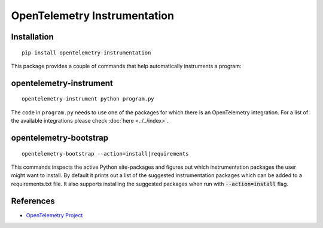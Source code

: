 OpenTelemetry Instrumentation
=============================

|pypi|

.. |pypi| image:: https://badge.fury.io/py/opentelemetry-instrumentation.svg
   :target: https://pypi.org/project/opentelemetry-instrumentation/

Installation
------------

::

    pip install opentelemetry-instrumentation


This package provides a couple of commands that help automatically instruments a program:

opentelemetry-instrument
------------------------

::

    opentelemetry-instrument python program.py

The code in ``program.py`` needs to use one of the packages for which there is
an OpenTelemetry integration. For a list of the available integrations please
check :doc:`here <../../index>`.


opentelemetry-bootstrap
-----------------------

::

    opentelemetry-bootstrap --action=install|requirements

This commands inspects the active Python site-packages and figures out which
instrumentation packages the user might want to install. By default it prints out
a list of the suggested instrumentation packages which can be added to a requirements.txt
file. It also supports installing the suggested packages when run with :code:`--action=install`
flag.

References
----------

* `OpenTelemetry Project <https://opentelemetry.io/>`_
